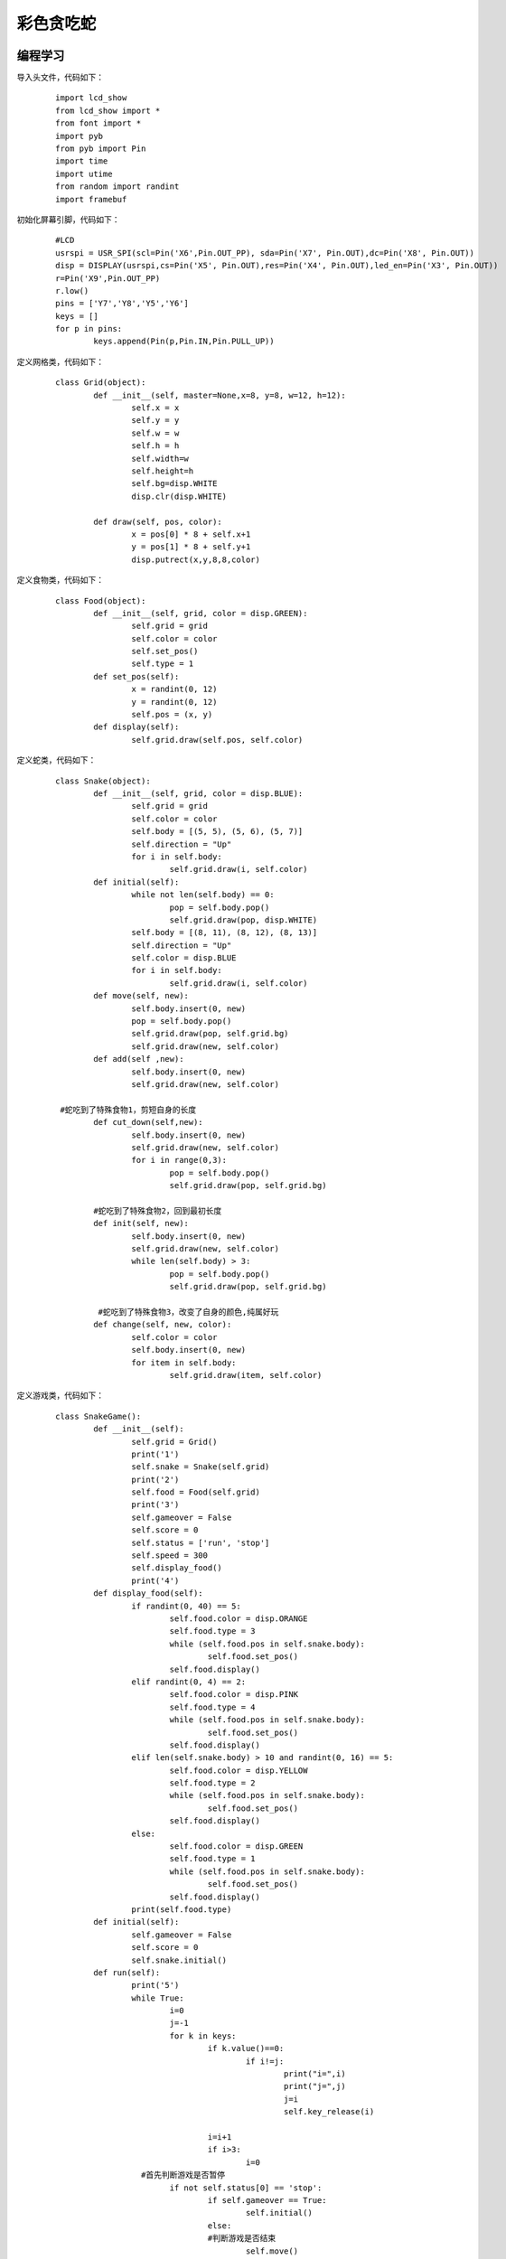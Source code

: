 彩色贪吃蛇
------------------

编程学习
^^^^^^^^^^^^^^^^^^^^^
导入头文件，代码如下：
 ::

	import lcd_show
	from lcd_show import *
	from font import *
	import pyb
	from pyb import Pin
	import time
	import utime
	from random import randint
	import framebuf

初始化屏幕引脚，代码如下：
 ::

	#LCD
	usrspi = USR_SPI(scl=Pin('X6',Pin.OUT_PP), sda=Pin('X7', Pin.OUT),dc=Pin('X8', Pin.OUT))
	disp = DISPLAY(usrspi,cs=Pin('X5', Pin.OUT),res=Pin('X4', Pin.OUT),led_en=Pin('X3', Pin.OUT))
	r=Pin('X9',Pin.OUT_PP)
	r.low()
	pins = ['Y7','Y8','Y5','Y6']
	keys = []
	for p in pins:
		keys.append(Pin(p,Pin.IN,Pin.PULL_UP))

定义网格类，代码如下：
 ::

	class Grid(object):
		def __init__(self, master=None,x=8, y=8, w=12, h=12):
			self.x = x
			self.y = y
			self.w = w
			self.h = h
			self.width=w
			self.height=h
			self.bg=disp.WHITE
			disp.clr(disp.WHITE)

		def draw(self, pos, color):
			x = pos[0] * 8 + self.x+1
			y = pos[1] * 8 + self.y+1
			disp.putrect(x,y,8,8,color)

定义食物类，代码如下：
 ::

	class Food(object):
		def __init__(self, grid, color = disp.GREEN):
			self.grid = grid
			self.color = color
			self.set_pos()
			self.type = 1
		def set_pos(self):
			x = randint(0, 12)
			y = randint(0, 12)
			self.pos = (x, y)
		def display(self):
			self.grid.draw(self.pos, self.color)

定义蛇类，代码如下：
 ::

	class Snake(object):
		def __init__(self, grid, color = disp.BLUE):
			self.grid = grid
			self.color = color
			self.body = [(5, 5), (5, 6), (5, 7)]
			self.direction = "Up"
			for i in self.body:
				self.grid.draw(i, self.color)
		def initial(self):
			while not len(self.body) == 0:
				pop = self.body.pop()
				self.grid.draw(pop, disp.WHITE)
			self.body = [(8, 11), (8, 12), (8, 13)]
			self.direction = "Up"
			self.color = disp.BLUE
			for i in self.body:
				self.grid.draw(i, self.color)
		def move(self, new):
			self.body.insert(0, new)
			pop = self.body.pop()
			self.grid.draw(pop, self.grid.bg)
			self.grid.draw(new, self.color)
		def add(self ,new):
			self.body.insert(0, new)
			self.grid.draw(new, self.color)
			
	 #蛇吃到了特殊食物1，剪短自身的长度
		def cut_down(self,new):
			self.body.insert(0, new)
			self.grid.draw(new, self.color)
			for i in range(0,3):
				pop = self.body.pop()
				self.grid.draw(pop, self.grid.bg)

		#蛇吃到了特殊食物2，回到最初长度
		def init(self, new):
			self.body.insert(0, new)
			self.grid.draw(new, self.color)
			while len(self.body) > 3:
				pop = self.body.pop()
				self.grid.draw(pop, self.grid.bg)

		 #蛇吃到了特殊食物3，改变了自身的颜色,纯属好玩
		def change(self, new, color):
			self.color = color
			self.body.insert(0, new)
			for item in self.body:
				self.grid.draw(item, self.color)

定义游戏类，代码如下：
 ::

	class SnakeGame():
		def __init__(self):
			self.grid = Grid()
			print('1')
			self.snake = Snake(self.grid)
			print('2')
			self.food = Food(self.grid)
			print('3')
			self.gameover = False
			self.score = 0
			self.status = ['run', 'stop']
			self.speed = 300
			self.display_food()
			print('4')
		def display_food(self):
			if randint(0, 40) == 5:
				self.food.color = disp.ORANGE
				self.food.type = 3
				while (self.food.pos in self.snake.body):
					self.food.set_pos()
				self.food.display()
			elif randint(0, 4) == 2:
				self.food.color = disp.PINK
				self.food.type = 4
				while (self.food.pos in self.snake.body):
					self.food.set_pos()
				self.food.display()
			elif len(self.snake.body) > 10 and randint(0, 16) == 5:
				self.food.color = disp.YELLOW
				self.food.type = 2
				while (self.food.pos in self.snake.body):
					self.food.set_pos()
				self.food.display()
			else:
				self.food.color = disp.GREEN
				self.food.type = 1
				while (self.food.pos in self.snake.body):
					self.food.set_pos()
				self.food.display()
			print(self.food.type)
		def initial(self):
			self.gameover = False
			self.score = 0
			self.snake.initial()
		def run(self):
			print('5')
			while True:
				i=0
				j=-1
				for k in keys:
					if k.value()==0:
						if i!=j:
							print("i=",i)
							print("j=",j)
							j=i
							self.key_release(i)
					
					i=i+1
					if i>3:
						i=0
			  #首先判断游戏是否暂停
				if not self.status[0] == 'stop':
					if self.gameover == True:
						self.initial()
					else:
					#判断游戏是否结束
						self.move()
					time.sleep_ms(125)
		def move(self, color=disp.BLUE):
			# 计算蛇下一次移动的点
			head = self.snake.body[0]
			#print(self.snake.direction)
			if self.snake.direction == 'Up':
				if head[1] - 1 < 0:
					new = (head[0], 17)
				else:
					new = (head[0], head[1] - 1)
			elif self.snake.direction == 'Down':
				new = (head[0], (head[1] + 1) % 17)
			elif self.snake.direction == 'Left':
				if head[0] - 1 < 0:
					new = (13, head[1])
				else:
					new = (head[0] - 1, head[1])
			else:
				new = ((head[0] + 1) % 13, head[1])
				#撞到自己，设置游戏结束的标志位，等待下一循环
			if new in self.snake.body:
				self.gameover=True
			#吃到食物
			elif new == self.food.pos:
				print(self.food.type)
				if self.food.type == 1:
					self.snake.add(new)
					self.snake.change(new, disp.GREEN)

				elif self.food.type == 2:
					self.snake.cut_down(new)
					self.snake.change(new, disp.YELLOW)

				elif self.food.type == 4:
					self.snake.change(new, disp.PINK)
				else:

					self.snake.init(new)
					self.snake.change(new, disp.ORANGE)
				self.display_food()
			elif new == self.food.pos:
				self.snake.add(new)
				self.display_food()    
			#什么都没撞到，继续前进
			else:
				self.snake.move(new)

		def key_release(self, key):
				keymatch=["Down","Left","Up","Right"]
				key_dict = {"Up": "Down", "Down": "Up", "Left": "Right", "Right": "Left"}
				print(keymatch[key])
			#蛇不可以像自己的反方向走
			if keymatch[key] in key_dict and not keymatch[key] == key_dict[self.snake.direction]:
				self.snake.direction = keymatch[key]
				self.move()

开始游戏：
 ::

	if __name__ == '__main__':
		snake = SnakeGame()
		snake.run()

实验现象
^^^^^^^^^^^^^^^^^^^^^

加载程序。利用按键控制蛇的移动。

.. image:: ../picture/snake.png



